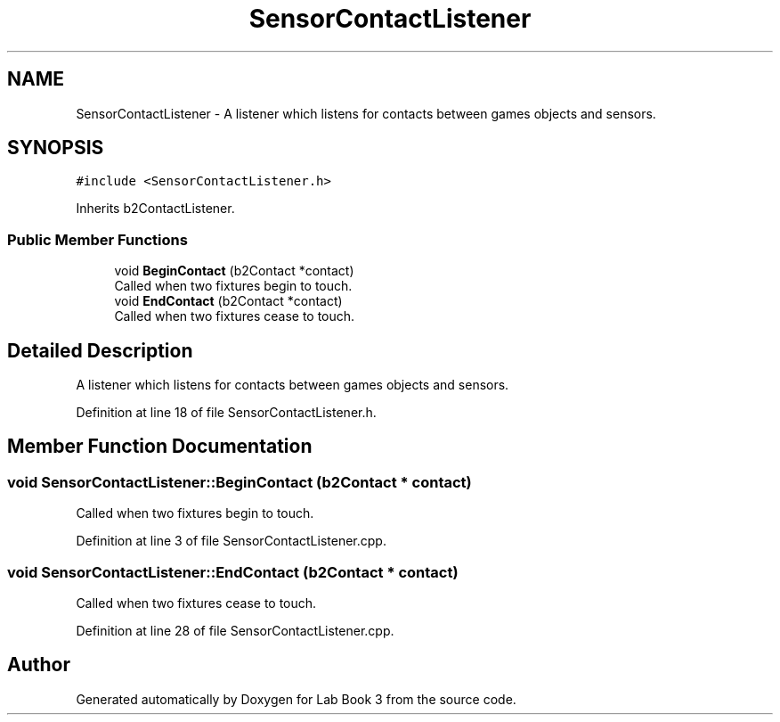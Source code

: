 .TH "SensorContactListener" 3 "Fri Apr 30 2021" "Lab Book 3" \" -*- nroff -*-
.ad l
.nh
.SH NAME
SensorContactListener \- A listener which listens for contacts between games objects and sensors\&.  

.SH SYNOPSIS
.br
.PP
.PP
\fC#include <SensorContactListener\&.h>\fP
.PP
Inherits b2ContactListener\&.
.SS "Public Member Functions"

.in +1c
.ti -1c
.RI "void \fBBeginContact\fP (b2Contact *contact)"
.br
.RI "Called when two fixtures begin to touch\&. "
.ti -1c
.RI "void \fBEndContact\fP (b2Contact *contact)"
.br
.RI "Called when two fixtures cease to touch\&. "
.in -1c
.SH "Detailed Description"
.PP 
A listener which listens for contacts between games objects and sensors\&. 
.PP
Definition at line 18 of file SensorContactListener\&.h\&.
.SH "Member Function Documentation"
.PP 
.SS "void SensorContactListener::BeginContact (b2Contact * contact)"

.PP
Called when two fixtures begin to touch\&. 
.PP
Definition at line 3 of file SensorContactListener\&.cpp\&.
.SS "void SensorContactListener::EndContact (b2Contact * contact)"

.PP
Called when two fixtures cease to touch\&. 
.PP
Definition at line 28 of file SensorContactListener\&.cpp\&.

.SH "Author"
.PP 
Generated automatically by Doxygen for Lab Book 3 from the source code\&.
